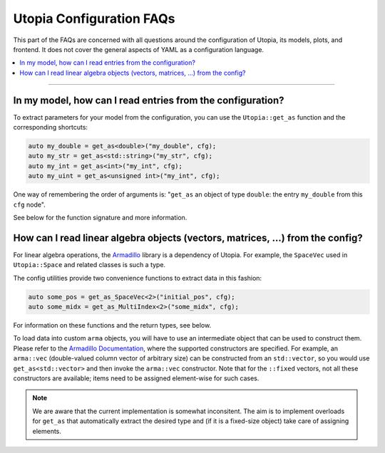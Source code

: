 Utopia Configuration FAQs
=========================

This part of the FAQs are concerned with all questions around the configuration
of Utopia, its models, plots, and frontend. It does not cover the general
aspects of YAML as a configuration language.

.. contents::
   :local:
   :depth: 1

----

In my model, how can I read entries from the configuration?
-----------------------------------------------------------

To extract parameters for your model from the configuration, you can use the
``Utopia::get_as`` function and the corresponding shortcuts:

.. code-block:: c++

    auto my_double = get_as<double>("my_double", cfg);
    auto my_str = get_as<std::string>("my_str", cfg);
    auto my_int = get_as<int>("my_int", cfg);
    auto my_uint = get_as<unsigned int>("my_int", cfg);

One way of remembering the order of arguments is: "``get_as`` an object of type
``double``: the entry ``my_double`` from this ``cfg`` node".

See below for the function signature and more information.

.. doxygenfunction:: Utopia::get_as(const std::string&, const DataIO::Config&)



How can I read linear algebra objects (vectors, matrices, ...) from the config?
-------------------------------------------------------------------------------

For linear algebra operations, the `Armadillo <http://arma.sourceforge.net/>`_
library is a dependency of Utopia. For example, the ``SpaceVec`` used in
``Utopia::Space`` and related classes is such a type.

The config utilities provide two convenience functions to extract data in this
fashion:

.. code-block:: c++

    auto some_pos = get_as_SpaceVec<2>("initial_pos", cfg);
    auto some_midx = get_as_MultiIndex<2>("some_midx", cfg);

For information on these functions and the return types, see below.

To load data into custom ``arma`` objects, you will have to use an intermediate
object that can be used to construct them. Please refer to the
`Armadillo Documentation <http://arma.sourceforge.net/docs.html#Col>`_,
where the supported constructors are specified. For example, an ``arma::vec``
(double-valued column vector of arbitrary size) can be constructed from an
``std::vector``, so you would use ``get_as<std::vector>`` and then invoke the
``arma::vec`` constructor. Note that for the ``::fixed`` vectors, not all these
constructors are available; items need to be assigned element-wise for such
cases.

.. note::

  We are aware that the current implementation is somewhat inconsitent.
  The aim is to implement overloads for ``get_as`` that automatically extract
  the desired type and (if it is a fixed-size object) take care of assigning
  elements.

.. doxygenfunction:: Utopia::get_as_SpaceVec
.. doxygenfunction:: Utopia::get_as_MultiIndex
.. doxygentypedef:: Utopia::SpaceVecType
.. doxygentypedef:: Utopia::MultiIndexType
